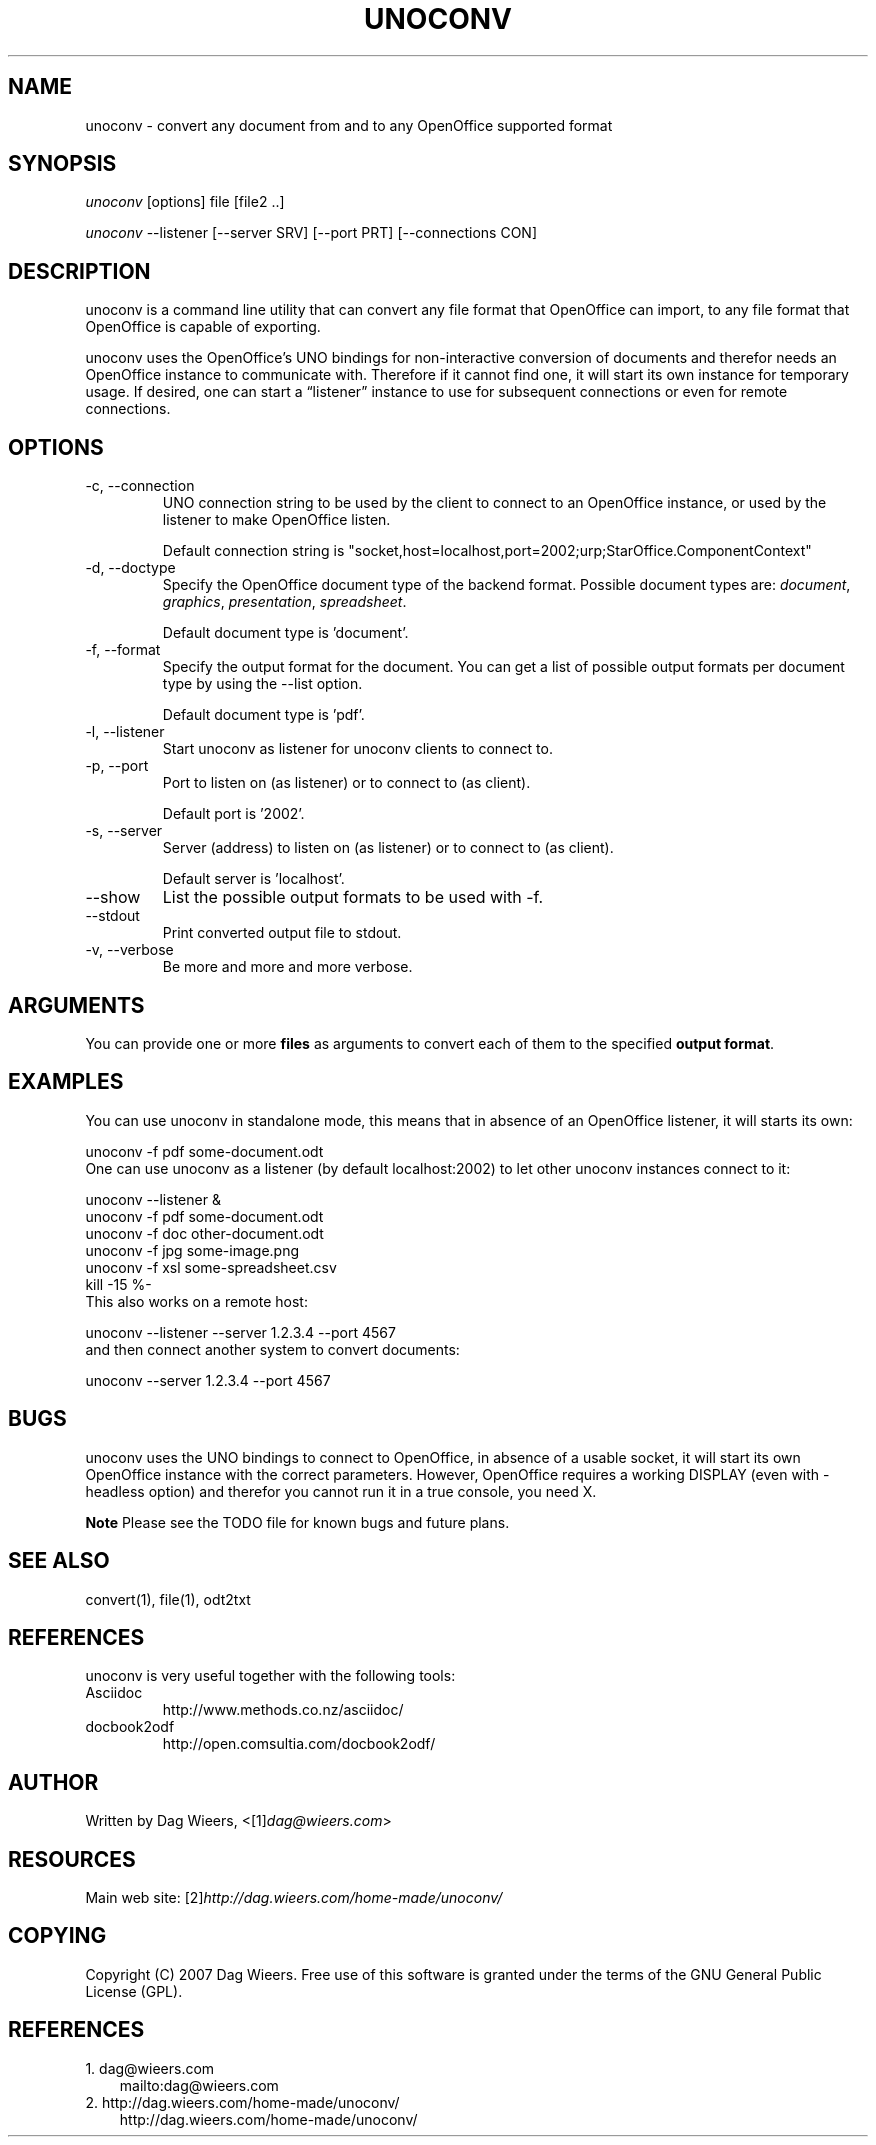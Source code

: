 .\" ** You probably do not want to edit this file directly **
.\" It was generated using the DocBook XSL Stylesheets (version 1.69.1).
.\" Instead of manually editing it, you probably should edit the DocBook XML
.\" source for it and then use the DocBook XSL Stylesheets to regenerate it.
.TH "UNOCONV" "1" "09/01/2007" "" ""
.\" disable hyphenation
.nh
.\" disable justification (adjust text to left margin only)
.ad l
.SH "NAME"
unoconv \- convert any document from and to any OpenOffice supported format
.SH "SYNOPSIS"
\fIunoconv\fR [options] file [file2 ..]
.sp
\fIunoconv\fR \-\-listener [\-\-server SRV] [\-\-port PRT] [\-\-connections CON]
.sp
.SH "DESCRIPTION"
unoconv is a command line utility that can convert any file format that OpenOffice can import, to any file format that OpenOffice is capable of exporting.
.sp
unoconv uses the OpenOffice's UNO bindings for non\-interactive conversion of documents and therefor needs an OpenOffice instance to communicate with. Therefore if it cannot find one, it will start its own instance for temporary usage. If desired, one can start a \(lqlistener\(rq instance to use for subsequent connections or even for remote connections.
.sp
.SH "OPTIONS"
.TP
\-c, \-\-connection
UNO connection string to be used by the client to connect to an OpenOffice instance, or used by the listener to make OpenOffice listen.
.sp
.nf
Default connection string is "socket,host=localhost,port=2002;urp;StarOffice.ComponentContext"
.fi
.TP
\-d, \-\-doctype
Specify the OpenOffice document type of the backend format. Possible document types are:
\fIdocument\fR,
\fIgraphics\fR,
\fIpresentation\fR,
\fIspreadsheet\fR.
.sp
.nf
Default document type is 'document'.
.fi
.TP
\-f, \-\-format
Specify the output format for the document. You can get a list of possible output formats per document type by using the
\-\-list
option.
.sp
.nf
Default document type is 'pdf'.
.fi
.TP
\-l, \-\-listener
Start unoconv as listener for unoconv clients to connect to.
.TP
\-p, \-\-port
Port to listen on (as listener) or to connect to (as client).
.sp
.nf
Default port is '2002'.
.fi
.TP
\-s, \-\-server
Server (address) to listen on (as listener) or to connect to (as client).
.sp
.nf
Default server is 'localhost'.
.fi
.TP
\-\-show
List the possible output formats to be used with
\-f.
.TP
\-\-stdout
Print converted output file to stdout.
.TP
\-v, \-\-verbose
Be more and more and more verbose.
.SH "ARGUMENTS"
You can provide one or more \fBfiles\fR as arguments to convert each of them to the specified \fBoutput format\fR.
.sp
.SH "EXAMPLES"
You can use unoconv in standalone mode, this means that in absence of an OpenOffice listener, it will starts its own:
.sp
.sp
.nf
unoconv \-f pdf some\-document.odt
.fi
One can use unoconv as a listener (by default localhost:2002) to let other unoconv instances connect to it:
.sp
.sp
.nf
unoconv \-\-listener &
unoconv \-f pdf some\-document.odt
unoconv \-f doc other\-document.odt
unoconv \-f jpg some\-image.png
unoconv \-f xsl some\-spreadsheet.csv
kill \-15 %\-
.fi
This also works on a remote host:
.sp
.sp
.nf
unoconv \-\-listener \-\-server 1.2.3.4 \-\-port 4567
.fi
and then connect another system to convert documents:
.sp
.sp
.nf
unoconv \-\-server 1.2.3.4 \-\-port 4567
.fi
.SH "BUGS"
unoconv uses the UNO bindings to connect to OpenOffice, in absence of a usable socket, it will start its own OpenOffice instance with the correct parameters. However, OpenOffice requires a working DISPLAY (even with \-headless option) and therefor you cannot run it in a true console, you need X.
.sp
.sp
.it 1 an-trap
.nr an-no-space-flag 1
.nr an-break-flag 1
.br
\fBNote\fR
Please see the TODO file for known bugs and future plans.
.sp
.SH "SEE ALSO"
.sp
.nf
convert(1), file(1), odt2txt
.fi
.SH "REFERENCES"
unoconv is very useful together with the following tools:
.sp
.TP
Asciidoc
http://www.methods.co.nz/asciidoc/
.TP
docbook2odf
http://open.comsultia.com/docbook2odf/
.SH "AUTHOR"
Written by Dag Wieers, <[1]\&\fIdag@wieers.com\fR>
.sp
.SH "RESOURCES"
Main web site: [2]\&\fIhttp://dag.wieers.com/home\-made/unoconv/\fR
.sp
.SH "COPYING"
Copyright (C) 2007 Dag Wieers. Free use of this software is granted under the terms of the GNU General Public License (GPL).
.sp
.SH "REFERENCES"
.TP 3
1.\ dag@wieers.com
\%mailto:dag@wieers.com
.TP 3
2.\ http://dag.wieers.com/home\-made/unoconv/
\%http://dag.wieers.com/home\-made/unoconv/
